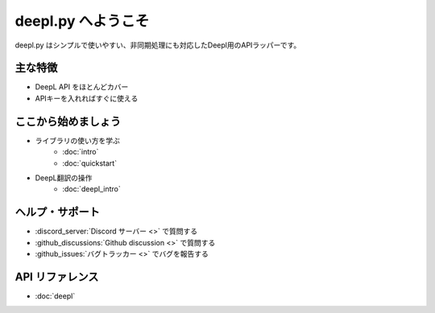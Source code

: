 .. deepl.py documentation master file, created by
   sphinx-quickstart on Thu May 20 21:49:00 2021.
   You can adapt this file completely to your liking, but it should at least
   contain the root `toctree` directive.

===================
deepl.py へようこそ
===================

deepl.py はシンプルで使いやすい、非同期処理にも対応したDeepl用のAPIラッパーです。

主な特徴
========
- DeepL API をほとんどカバー
- APIキーを入れればすぐに使える

ここから始めましょう
====================

- ライブラリの使い方を学ぶ
   - :doc:`intro` 
   - :doc:`quickstart`

- DeepL翻訳の操作
   - :doc:`deepl_intro`
  
ヘルプ・サポート
================

- :discord_server:`Discord サーバー <>` で質問する
- :github_discussions:`Github discussion <>` で質問する
- :github_issues:`バグトラッカー <>` でバグを報告する

API リファレンス
================
- :doc:`deepl`